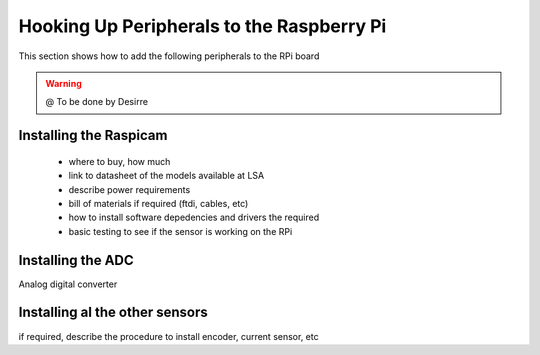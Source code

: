 
=============================================
Hooking Up Peripherals to the Raspberry Pi
=============================================

This section shows how to add the following peripherals to the RPi board



.. WARNING::

  @ To be done by Desirre



Installing the Raspicam
-----------------------------

 - where to buy, how much
 - link to datasheet of the models available at LSA
 - describe power requirements
 - bill of materials if required (ftdi, cables, etc)
 - how to install software depedencies and drivers the required
 - basic testing to see if the sensor is working on the RPi


Installing the ADC
-----------------------------

Analog digital converter

Installing al the other sensors
-----------------------------

if required, describe the procedure to install encoder, current sensor, etc

